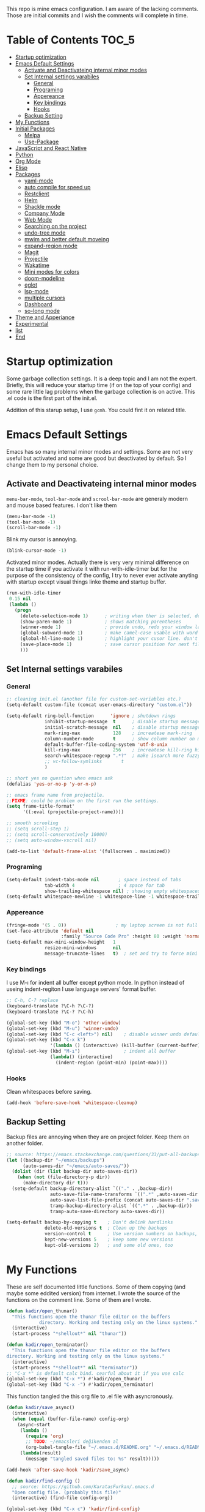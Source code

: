 This repo is mine emacs configuration. I am aware of the lacking
comments. Those are initial commits and I wish the comments will
complete in time.

* Table of Contents                                                     :TOC_5:
- [[#startup-optimization][Startup optimization]]
- [[#emacs-default-settings][Emacs Default Settings]]
  - [[#activate-and-deactivateing-internal-minor-modes][Activate and Deactivateing internal minor modes]]
  - [[#set-internal-settings-varabiles][Set Internal settings varabiles]]
    - [[#general][General]]
    - [[#programing][Programing]]
    - [[#appereance][Appereance]]
    - [[#key-bindings][Key bindings]]
    - [[#hooks][Hooks]]
  - [[#backup-setting][Backup Setting]]
- [[#my-functions][My Functions]]
- [[#initial-packages][Initial Packages]]
  - [[#melpa][Melpa]]
  - [[#use-package][Use-Package]]
- [[#javascript-and-react-native][JavaScript and React Native]]
- [[#python][Python]]
- [[#org-mode][Org Mode]]
- [[#elisp][Elisp]]
- [[#packages][Packages]]
  - [[#yaml-mode][yaml-mode]]
  - [[#auto-compile-for-speed-up][auto compile for speed up]]
  - [[#restclient][Restclient]]
  - [[#helm][Helm]]
  - [[#shackle-mode][Shackle mode]]
  - [[#company-mode][Company Mode]]
  - [[#web-mode][Web Mode]]
  - [[#searching-on-the-project][Searching on the project]]
  - [[#undo-tree-mode][undo-tree mode]]
  - [[#mwim-and-better-default-moveing][mwim and better default moveing]]
  - [[#expand-region-mode][expand-region mode]]
  - [[#magit][Magit]]
  - [[#projectile][Projectile]]
  - [[#wakatime][Wakatime]]
  - [[#mini-modes-for-colors][Mini modes for colors]]
  - [[#doom-modeline][doom-modeline]]
  - [[#eglot][eglot]]
  - [[#lsp-mode][lsp-mode]]
  - [[#multiple-cursors][multiple cursors]]
  - [[#dashboard][Dashboard]]
  - [[#so-long-mode][so-long mode]]
- [[#theme-and-apperiance][Theme and Apperiance]]
- [[#experimental][Experimental]]
- [[#list][list]]
- [[#end][End]]

* Startup optimization
  Some garbage collection settings. It is a deep topic and I am not
  the expert. Briefly, this will reduce your startup time (if on the
  top of your config) and some rare little lag problems when the
  garbage collection is on active. This .el code is the first part of
  the init.el.

  Addition of this starup setup, I use =gcmh=. You could fint it on
  related title.
* Emacs Default Settings
  Emacs has so many internal minor modes and settings. Some are not
  very useful but activated and some are good but deactivated by
  default. So I change them to my personal choice.
** Activate and Deactivateing internal minor modes
   =menu-bar-mode=, =tool-bar-mode= and =scrool-bar-mode= are generaly
   modern and mouse based features. I don't like them
   #+BEGIN_SRC emacs-lisp
     (menu-bar-mode -1)
     (tool-bar-mode -1)
     (scroll-bar-mode -1)
   #+END_SRC

   Blink my cursor is annoying.
   #+BEGIN_SRC emacs-lisp
     (blink-cursor-mode -1)
   #+END_SRC

   Activated minor modes. Actually there is very very minimal
   difference on the startup time if you activate it with
   run-with-idle-timer but for the purpose of the consistency of the
   config, I try to never ever activate anyting with startup except
   visual things linke theme and startup buffer.
   #+BEGIN_SRC emacs-lisp
     (run-with-idle-timer
      0.15 nil
      (lambda ()
        (progn
          (delete-selection-mode 1)      ; writing when ther is selected, delete the selected part
          (show-paren-mode 1)            ; shows matching parentheses
          (winner-mode 1)                ; provide undo, redo your window layout
          (global-subword-mode 1)        ; make camel-case usable with word shorcuts
          (global-hl-line-mode 1)        ; highlight your cusor line. don't lost.
          (save-place-mode 1)            ; save cursor position for next file opening, and restore it
          )))
   #+END_SRC
** Set Internal settings varabiles
*** General
    #+BEGIN_SRC emacs-lisp
      ;; cleaning init.el (another file for custom-set-variables etc.)
      (setq-default custom-file (concat user-emacs-directory "custom.el"))

      (setq-default ring-bell-function      'ignore ; shutdown rings
                    inhibit-startup-message  t      ; disable startup messages
                    initial-scratch-message  nil    ; disable startup messages
                    mark-ring-max            128    ; increatese mark-ring
                    column-number-mode       t      ; show column number on modeline
                    default-buffer-file-coding-system 'utf-8-unix
                    kill-ring-max            256    ; increatese kill-ring history
                    search-whitespace-regexp ".*?"  ; make isearch more fuzzy like
                    ;; vc-follow-symlinks       t
                    )

      ;; short yes no question when emacs ask
      (defalias 'yes-or-no-p 'y-or-n-p)

      ;; emacs frame name from projectile.
      ;;FIXME: could be problem on the first run the settings.
      (setq frame-title-format'
            '((:eval (projectile-project-name))))

      ;; smooth scrooling
      ;; (setq scroll-step 1)
      ;; (setq scroll-conservatively 10000)
      ;; (setq auto-window-vscroll nil)

      (add-to-list 'default-frame-alist '(fullscreen . maximized))
    #+END_SRC
*** Programing
    #+BEGIN_SRC emacs-lisp
      (setq-default indent-tabs-mode nil       ; space instead of tabs
                    tab-width 4                ; 4 space for tab
                    show-trailing-whitespace nil) ; showing empty whitespaces
      (setq-default whitespace-newline -1 whitespace-line -1 whitespace-trailing -1)
    #+END_SRC

*** Appereance
    #+BEGIN_SRC emacs-lisp
      (fringe-mode '(5 . 0))                  ; my laptop screen is not full hd :(
      (set-face-attribute 'default nil
                          :family "Source Code Pro" :height 80 :weight 'normal)
      (setq-default max-mini-window-height   1
                    resize-mini-windows      nil
                    message-truncate-lines   t)  ; set and try to force mini buffer should be mini
    #+END_SRC
*** Key bindings
    I use M-ı for indent all buffer except python mode. In python
    instead of useing indent-regiton I use language servers' format
    buffer.
    #+BEGIN_SRC emacs-lisp
      ;; C-h, C-? replace
      (keyboard-translate ?\C-h ?\C-?)
      (keyboard-translate ?\C-? ?\C-h)

      (global-set-key (kbd "M-o") 'other-window)
      (global-set-key (kbd "M-u") 'winner-undo)
      (global-set-key (kbd "C-c <left>") nil)    ; disable winner undo default
      (global-set-key (kbd "C-x k")
                      '(lambda () (interactive) (kill-buffer (current-buffer))))
      (global-set-key (kbd "M-ı")                ; indent all buffer
                      (lambda() (interactive)
                        (indent-region (point-min) (point-max))))
    #+END_SRC

*** Hooks
    Clean whitespaces before saving.
    #+BEGIN_SRC emacs-lisp
      (add-hook 'before-save-hook 'whitespace-cleanup)
    #+END_SRC
** Backup Setting
   Backup files are annoying when they are on project folder. Keep
   them on another folder.
   #+BEGIN_SRC emacs-lisp
     ;; source: https://emacs.stackexchange.com/questions/33/put-all-backups-into-one-backup-folder
     (let ((backup-dir "~/emacs/backups")
           (auto-saves-dir "~/emacs/auto-saves/"))
       (dolist (dir (list backup-dir auto-saves-dir))
         (when (not (file-directory-p dir))
           (make-directory dir t)))
       (setq-default backup-directory-alist `(("." . ,backup-dir))
                     auto-save-file-name-transforms `((".*" ,auto-saves-dir t))
                     auto-save-list-file-prefix (concat auto-saves-dir ".saves-")
                     tramp-backup-directory-alist `((".*" . ,backup-dir))
                     tramp-auto-save-directory auto-saves-dir))

     (setq-default backup-by-copying t    ; Don't delink hardlinks
                   delete-old-versions t  ; Clean up the backups
                   version-control t      ; Use version numbers on backups,
                   kept-new-versions 5    ; keep some new versions
                   kept-old-versions 2)   ; and some old ones, too
   #+END_SRC
* My Functions
  These are self documented little functions. Some of them copying
  (and maybe some eddited version) from internet. I wrote the source
  of the functions on the comment line. Some of them are I wrote.

  #+BEGIN_SRC emacs-lisp
    (defun kadir/open_thunar()
      "This functions open the thunar file editor on the buffers
                directory. Working and testing only on the linux systems."
      (interactive)
      (start-process "*shellout*" nil "thunar"))

    (defun kadir/open_terminator()
      "This functions open the thunar file editor on the buffers
    directory. Working and testing only on the linux systems."
      (interactive)
      (start-process "*shellout*" nil "terminator"))
    ;; "C-x *" is default calc bind. cearful about it if you use calc
    (global-set-key (kbd "C-x *") #'kadir/open_thunar)
    (global-set-key (kbd "C-x -") #'kadir/open_terminator)
  #+END_SRC

  This function tangled the this org file to .el file with
  asyncronously.
  #+BEGIN_SRC emacs-lisp
    (defun kadir/save_async()
      (interactive)
      (when (equal (buffer-file-name) config-org)
        (async-start
         (lambda ()
           (require 'org)
           ;; TODO: ~/emacsleri değikenden al
           (org-babel-tangle-file "~/.emacs.d/README.org" "~/.emacs.d/README.el"))
         (lambda(result)
           (message "tangled saved files to: %s" result)))))

    (add-hook 'after-save-hook 'kadir/save_async)
  #+END_SRC


  #+BEGIN_SRC emacs-lisp
    (defun kadir/find-config ()
      ;; source: https://github.com/KaratasFurkan/.emacs.d
      "Open config file. (probably this file)"
      (interactive) (find-file config-org))

    (global-set-key (kbd "C-x c") 'kadir/find-config)
  #+END_SRC
* Initial Packages
  Melpa setting and use-package settings for auto-download use-package for auto-download all other packages.
** Melpa
   #+BEGIN_SRC emacs-lisp
     (require 'package)
     (let* ((no-ssl (and (memq system-type '(windows-nt ms-dos))
                         (not (gnutls-available-p))))
            (proto (if no-ssl "http" "https")))
       (add-to-list 'package-archives (cons "melpa" (concat proto "://melpa.org/packages/")) t)
       (when (< emacs-major-version 24)
         (add-to-list 'package-archives (cons "gnu" (concat proto "://elpa.gnu.org/packages/")))))
     (package-initialize)
     (add-to-list 'package-archives
                  '("melpa-stable" . "https://stable.melpa.org/packages/") t)
   #+END_SRC

** Use-Package
   #+BEGIN_SRC emacs-lisp
     ;; https://github.com/novoid/dot-emacs/blob/master/config.org
     (unless (package-installed-p 'use-package)
       (package-refresh-contents)
       (package-install 'use-package))
   #+END_SRC

   #+BEGIN_SRC emacs-lisp
     (require 'use-package-ensure)
     (setq use-package-always-ensure t
           use-package-always-defer t)
   #+END_SRC

* JavaScript and React Native
  #+BEGIN_SRC emacs-lisp
    (use-package js2-mode
      :init
      (add-to-list 'auto-mode-alist (cons (rx ".js" eos) 'js2-mode))
      (setq js2-basic-offset 2
            js-indent-level 2))
    (use-package typescript-mode
      :bind (:map typescript-mode-map ("M-." . lsp-ui-peek-find-definitions))
      )
  #+END_SRC

  Installing bash code for the language server. [[https://github.com/theia-ide/typescript-language-server][Link]].
  #+BEGIN_SRC shell-script
    ; npm i -g typescript-language-server; npm i -g typescript;
  #+END_SRC

  #+BEGIN_SRC emacs-lisp
    (use-package rjsx-mode
      :init
      (add-to-list 'auto-mode-alist '("components\\/.*\\.js\\'" . rjsx-mode))
      :bind (:map rjsx-mode-map
                  ("C-c C-n" . flycheck-next-error)
                  ("C-c C-p" . flycheck-previous-error)
                  ("M-." . lsp-ui-peek-find-definitions)
                  ("<" . nil)
                  ("C-d" . nil)
                  (">" . nil))
      :config
      (add-hook 'rjsx-mode-hook #'lsp))
  #+END_SRC
* Python
  Language server must be installed via the follwing bash command. If the language server will run on the virtual environment you will get better result.

  #+BEGIN_SRC shell-script-mode
  ; pip install python-language-server[all]; pip uninstall autopep8 yapf; pip install pyls-isort pyls-black;
  #+END_SRC

  I use eglot.
  #+BEGIN_SRC emacs-lisp
    (use-package pyvenv)

    (use-package python
      :bind (:map python-mode-map
                  ("C-c C-n" . flymake-goto-next-error)
                  ("C-c C-p" . flymake-goto-prev-error)
                  ("M-ı" . eglot-format-buffer) ;  M-ı used for indet all
                                            ;  the buffer. But in
                                            ;  python I use language
                                            ;  server for that.
                  ("M-." . xref-find-definitions))
      :config
      ;;(add-hook 'before-save-hook (lambda() (interactive) (eglot-format-buffer)))
      )
  #+END_SRC

  This part find the projects virtual environment via the .venv file on the project directory. This is virtualfish default setting. And then run eglot.

  #+BEGIN_SRC emacs-lisp
    (defun kadir-configure-python ()
      (progn
        (eglot-ensure)))

    (defun activate-venv-configure-python ()
      "source: https://github.com/jorgenschaefer/pyvenv/issues/51"
      (interactive)
      (require 'projectile)
      (progn
        (let* ((pdir (projectile-project-root)) (pfile (concat pdir ".venv")))
          (if (file-exists-p pfile)
              (pyvenv-workon (with-temp-buffer
                               (insert-file-contents pfile)
                               (nth 0 (split-string (buffer-string))))))))
      (kadir-configure-python))
  #+END_SRC

  #+BEGIN_SRC emacs-lisp
    (add-hook 'python-mode-hook 'activate-venv-configure-python)
  #+END_SRC

* Org Mode
  This part was written and copied in a bit of a rush. I will handle on my free time with use-package and write decent descriptions.
  #+BEGIN_SRC emacs-lisp

    (use-package toc-org
      :defer 5
      :config
      (add-hook 'org-mode-hook 'toc-org-mode))

    (with-eval-after-load 'org
      (use-package htmlize)
      (use-package org-bullets)
      (define-key org-mode-map (kbd "C-a") 'mwim-beginning-of-code-or-line)
      (add-hook 'org-mode-hook #'visual-line-mode)
      (add-hook 'org-mode-hook (lambda () (org-bullets-mode 1)))
      (setq org-catch-invisible-edits    'show-and-error
            org-cycle-separator-lines    0
            org-agenda-start-day         "-0d"
            org-agenda-span              16
            org-agenda-start-on-weekday  nil
            org-link-frame-setup         '((vm . vm-visit-folder-other-frame)
                                           (vm-imap . vm-visit-imap-folder-other-frame)
                                           (gnus . org-gnus-no-new-news)
                                           (file . find-file)
                                           (wl . wl-other-frame))))

    (setq org-bullets-bullet-list '("*" "*" "*" "*"))
  #+END_SRC
* Elisp
  I can't use emacs-lisp in (use-pacage) but it saving the day.
  #+BEGIN_SRC emacs-lisp
    (add-hook 'emacs-lisp-mode-hook
              (lambda ()
                (use-package elisp-slime-nav
                  :bind (("M-." . elisp-slime-nav-find-elisp-thing-at-point)
                         ("M-," . pop-tag-mark)))))

    (use-package aggressive-indent
      :diminish
      :hook (emacs-lisp-mode . aggressive-indent-mode))

  #+END_SRC
* Packages
** yaml-mode
   #+BEGIN_SRC emacs-lisp
     (use-package yaml-mode)

     (use-package docker-compose-mode
       :mode "docker-compose.*\.yml\\'")

     (use-package dockerfile-mode
       :mode "Dockerfile[a-zA-Z.-]*\\'")
   #+END_SRC
** auto compile for speed up
   #+BEGIN_SRC emacs-lisp
     ;; (use-package auto-compile
     ;;   :init
     ;;   (auto-compile-on-load-mode)
     ;;   (setq load-prefer-newer t))
     ;; (setq auto-compile-display-buffer nil)
     ;; (setq auto-compile-mode-line-counter t)
   #+END_SRC
** Restclient
   #+BEGIN_SRC emacs-lisp
     (use-package restclient
       :init
       (add-to-list 'auto-mode-alist '("\\(\\.http\\'\\)" . restclient-mode))
       :config
       (add-to-list 'company-backends 'company-restclient))

     (use-package company-restclient
       :after (company restclient))
   #+END_SRC
** Helm
   Helm is [[https://github.com/emacs-helm/helm][helm]]. I like it.
   - Addition of theese settings:
     - =savehist-mode= will activated end of the settings for the remembering helm-M-x history.
     - =shackle-mode= used for helm allways open bottom of the frame.
   #+BEGIN_SRC emacs-lisp
     (defun spacemacs//helm-hide-minibuffer-maybe ()
       "Hide minibuffer in Helm session if we use the header line as input field."
       (when (with-helm-buffer helm-echo-input-in-header-line)
         (let ((ov (make-overlay (point-min) (point-max) nil nil t)))
           (overlay-put ov 'window (selected-window))
           (overlay-put ov 'face
                        (let ((bg-color (face-background 'default nil)))
                          `(:background ,bg-color :foreground ,bg-color)))
           (setq-local cursor-type nil))))
   #+END_SRC

   Addition of this bindings I use =helm-apropos= with M-x.
   #+BEGIN_SRC emacs-lisp
     (use-package helm
       :defer 0.15
       :init

       ;; TODO: beklenmedik hareketler yapmış olabilirim, kontrol etmek
       ;; lazım
       (setq helm-boring-buffer-regexp-list (list
                                             (rx "` ")
                                             (rx "*helm")
                                             (rx "*lsp")
                                             (rx "*Eglot")
                                             (rx "*Echo Area")
                                             (rx "*Minibuf")))


       (setq-default  helm-ff-search-library-in-sexp        t
                      helm-echo-input-in-header-line        t
                      helm-M-x-always-save-history          t
                      helm-M-x-input-history                t
                      ;;helm-completion-style                 'helm-fuzzy
                      helm-completion-style                 '(helm-flex)
                      helm-buffers-fuzzy-matching           t
                      helm-candidate-number-limit           500
                      helm-display-function                 'pop-to-buffer)
                                             ; (helm-mode 1)
       :bind (("M-x"      . helm-M-x)
              ("C-x b"    . helm-buffers-list)
              ("C-x C-f"  . helm-find-files)
              ("C-x i"    . helm-imenu-all-buffer)
              ("C-x C-i"  . helm-imenu)
              ("M-y"      . helm-show-kill-ring))
       :config
       ;; i thing it load the default helm, shortcuts which I never use.
       ;; (require 'helm-config)
       (add-hook 'helm-minibuffer-set-up-hook
                 'spacemacs//helm-hide-minibuffer-maybe))
   #+END_SRC

   helm-dash is offline documentation and search on helm thing. Before
   useing helm-dash you should download the docs from =helm-das-install-docset=
   #+BEGIN_SRC emacs-lisp
     (use-package helm-dash
       :commands helm-dash)
   #+END_SRC

   show mode and search on helm
   #+BEGIN_SRC emacs-lisp
     (use-package helm-describe-modes)
     ;; (use-package helm-descbinds
     ;;   :init
     ;;   (fset 'describe-bindings 'helm-descbinds))
   #+END_SRC


# ** IVY
#    #+BEGIN_SRC emacs-lisp
#      ;; (use-package ivy :ensure t
#      ;;   :init
#      ;;   (ivy-mode 1)
#      ;;   :diminish (ivy-mode . "")
#      ;;   :bind
#      ;;   (:map ivy-mode-map
#      ;;         ("C-'" . ivy-avy))
#      ;;   :config
#      ;;   ;; add ‘recentf-mode’ and bookmarks to ‘ivy-switch-buffer’.
#      ;;   (setq ivy-use-virtual-buffers t)
#      ;;   ;; number of result lines to display
#      ;;   (setq ivy-height 10)
#      ;;   ;; does not count candidates
#      ;;   (setq ivy-count-format "")
#      ;;   ;; no regexp by default
#      ;;   (setq ivy-initial-inputs-alist nil)
#      ;;   ;; configure regexp engine.
#      ;;   (setq ivy-re-builders-alist
#      ;;         ;; allow input not in order
#      ;;         '((t   . ivy--regex-ignore-order))))
#    #+END_SRC
** Shackle mode
   Description on the helm section.
   #+BEGIN_SRC emacs-lisp
     (use-package shackle
       :defer 0.2
       :config
       (shackle-mode 1)
       (setq shackle-rules
             '(("\\`\\*helm.*?\\*\\'" :regexp t :align t :size 0.4)
               ("*eglot-help.*" :regexp t :align t :size 0.2))))
   #+END_SRC
** Company Mode
   I use =helm-company= for fuzzy searching. I change so many bindings. It could be writen a use-package :bind syntax.
   #+BEGIN_SRC emacs-lisp
     (use-package company
       :defer 0.8
       :bind ((:map company-active-map
                    ([return] . nil)
                    ("RET" . nil)
                    ("TAB" . company-complete-selection)
                    ("<tab>" . company-complete-selection)
                    ("C-n" . company-select-next)
                    ("C-p" . company-select-previous))
              (:map company-mode-map ("C-." . helm-company)))
       :config
       (global-company-mode 1)
       (setq company-idle-delay         0.05
             company-dabbrev-downcase   0.05
             company-minimum-prefix-length 1
             ;; company-echo-delay 0                ; remove annoying blinking
             company-tooltip-align-annotations 't)
       (use-package helm-company))

     (use-package company-quickhelp
       :after (company)
       :init
       (company-quickhelp-mode)
       (setq company-quickhelp-max-lines 20
             company-quickhelp-delay     nil)
       :bind (:map company-active-map ("M-h" . company-quickhelp-manual-begin)))
   #+END_SRC
** Web Mode
   #+BEGIN_SRC emacs-lisp
     (use-package web-mode
       :init
       (setq css-indent-offset 2
             web-mode-markup-indent-offset 2
             web-mode-css-indent-offset 2
             web-mode-code-indent-offset 2
             web-mode-attr-indent-offset 2
             web-mode-engines-alist '(("django"    . "\\.html\\'")))
       (add-hook 'mhtml-mode 'web-mode)
       (add-to-list 'auto-mode-alist '("\\.html\\'" . web-mode)))
   #+END_SRC
** Searching on the project
   #+BEGIN_SRC emacs-lisp
     (use-package helm-rg
       :init
       (setq helm-rg-default-directory 'git-root
             helm-rg--extra-args '("--max-columns" "200"))
       :bind ("<C-tab>" . #'helm-rg))
     (use-package deadgrep
       :bind ("<C-iso-lefttab>" . #'deadgrep))
   #+END_SRC
** undo-tree mode
   #+BEGIN_SRC emacs-lisp
     (use-package undo-tree
       :defer 0.2
       :config
       (global-undo-tree-mode)
       :bind (("M-_" . undo-tree-redo)
              ("C-_" . undo-tree-undo)))
   #+END_SRC

   Additionly you could save all the undo tree history with this
   settings but I thing it is slowing down the opening the buffers and
   some times raise a bug when the closing buffer. So I disabled it
   but may be some one like it.
   #+BEGIN_SRC emacs-lisp
     ;; (setq undo-tree-history-directory-alist '(("." . "~/.emacs.d/undo"))
     ;;    undo-tree-auto-save-history t
     ;; )
   #+END_SRC

** mwim and better default moveing
   Better C-a, C-e, C-w defaults.
   #+BEGIN_SRC emacs-lisp
     (defun spacemacs/backward-kill-word-or-region (&optional arg)
       "Calls `kill-region' when a region is active and
     `backward-kill-word' otherwise. ARG is passed to
     `backward-kill-word' if no region is active."
       (interactive "p")
       (if (region-active-p)
           ;; call interactively so kill-region handles rectangular selection
           ;; correctly (see https://github.com/syl20bnr/spacemacs/issues/3278)
           (call-interactively #'kill-region)
         (backward-kill-word arg)))
   #+END_SRC

   #+BEGIN_SRC emacs-lisp
     (use-package mwim
       :bind (("C-a" . mwim-beginning-of-code-or-line)
              ("C-e" . mwim-end-of-line-or-code)
              ("C-w" . spacemacs/backward-kill-word-or-region)))
   #+END_SRC
** expand-region mode
   #+BEGIN_SRC emacs-lisp
     (use-package expand-region
       :init
       (setq expand-region-fast-keys-enabled   nil
             expand-region-subword-enabled     t)
       :bind (("C-t" . er/expand-region)))
   #+END_SRC
** Magit
   #+BEGIN_SRC emacs-lisp
     (use-package magit
       :bind (("C-x 4 C-m" . magit-diff-visit-file-other-window)
              ("C-x g" . magit-status))
       :config
       (use-package magit-todos :init (magit-todos-mode 1)))
   #+END_SRC
** Projectile
   Projectile is powerfull tool. I use it just for find in projectile and in some functions.
   #+BEGIN_SRC emacs-lisp
     (use-package projectile
       :defer 2
       :config
       (projectile-mode 1)         ; son projeleri hatırlamada işe yaramazsa sil geç
       )

     (use-package helm-projectile
       :bind (("C-x f" . helm-projectile)))
   #+END_SRC
** Wakatime
   I like statistics.
   #+BEGIN_SRC emacs-lisp
     (use-package wakatime-mode
       :defer 5
       :config
       (add-hook 'prog-mode-hook 'wakatime-mode)
       (message "waka activated"))
   #+END_SRC
** Mini modes for colors
   Those modes creates make coloring git changes, paranthesiz, curor, `TODO` keyword.
   #+BEGIN_SRC emacs-lisp
     (use-package rainbow-delimiters
       :defer 1
       :config
       (add-hook 'prog-mode-hook #'rainbow-delimiters-mode))
     (use-package hl-todo
       :defer 1
       :config
       (global-hl-todo-mode))
     (use-package diff-hl
       :defer 1
       :config
       (global-diff-hl-mode 1)
       (diff-hl-flydiff-mode 1))
     (use-package color-identifiers-mode
       :defer 1
       :config
       (add-hook 'prog-mode-hook #'global-color-identifiers-mode))
     (use-package beacon
       :defer 1
       :config
       (beacon-mode 1)
       (setq beacon-color "#2FB90E"))
   #+END_SRC
** doom-modeline
   #+BEGIN_SRC emacs-lisp
     (use-package doom-modeline
       :defer 0.01
       :config
       (setq doom-modeline-bar-width       1
             doom-modeline-height            1
             doom-modeline-buffer-encoding   nil
             ;; doom-modeline-buffer-modification-icon t
             doom-modeline-vcs-max-length    20
             doom-modeline-icon              t
             doom-modeline-buffer-file-name-style 'relative-to-project)
       (set-face-attribute 'mode-line nil :height 80)
       (set-face-attribute 'mode-line-inactive nil :height 80)
       (doom-modeline-mode 1))
   #+END_SRC
** eglot
   Just using for python. This block could be run when on python mode opening for the reduce startup time.
   #+BEGIN_SRC emacs-lisp
     (use-package eglot
       :bind
       (("C-c DEL" . 'eglot-help-at-point))
       :config
       (add-to-list 'eglot-server-programs '((c++-mode c-mode) "clangd")))
   #+END_SRC
** lsp-mode
   - [ ] TODO: nested yerine =:after= ile kodlanacak
     https://github.com/jwiegley/use-package/issues/453
   - Just using for js. This block could be run when on js mode opening
   for the reduce startup time.
   #+BEGIN_SRC emacs-lisp
     (use-package lsp-mode
       :config
       (setq  lsp-enable-snippet nil
              lsp-prefer-flymake nil)
       (add-hook 'lsp-mode-hook 'lsp-ui-mode)
       (use-package flycheck
         )
       (flymake-mode 0)
       (flycheck-mode 1)
       (use-package lsp-ui
         :requires lsp-mode flycheck
         :init
         (setq lsp-ui-doc-enable t
               lsp-ui-doc-use-childframe t
               lsp-ui-doc-position 'top
               lsp-ui-doc-include-signature t
               lsp-ui-sideline-enable nil
               lsp-ui-flycheck-enable t
               lsp-ui-flycheck-list-position 'right
               lsp-ui-flycheck-live-reporting nil  ; daha az sıklıkla flycheck
               lsp-ui-peek-enable t
               lsp-ui-peek-list-width 60
               lsp-ui-peek-peek-height 25))
       (use-package company-lsp
         :requires company
         :config
         (push 'company-lsp company-backends)))
   #+END_SRC
** multiple cursors
   #+BEGIN_SRC emacs-lisp
     (use-package multiple-cursors
       :bind (("C-M-n" . mc/mark-next-like-this)
              ("C-M-p" . mc/mark-previous-like-this)
              ("C-M-S-n" . mc/skip-to-next-like-this)
              ("C-M-S-p" . mc/skip-to-previous-like-this)
              ("C-S-N" . mc/unmark-previous-like-this)
              ("C-S-P" . mc/unmark-next-like-this)
              ("C-M-<mouse-1>" . mc/add-cursor-on-click)))
   #+END_SRC
** Dashboard
   #+BEGIN_SRC emacs-lisp
     (use-package dashboard
       :init
       (setq dashboard-banner-logo-title   "Kemacs?"
             dashboard-center-content      t
             ;; dashboard-set-heading-icons t
             dashboard-set-file-icons t
             dashboard-startup-banner      'logo
             dashboard-set-navigator    t
             dashboard-set-init-info       t
             dashboard-set-footer          nil
             )
       ;; Format: "(icon title help action face prefix suffix)"
       (setq dashboard-navigator-buttons
             `(;; line1
               ((,nil
                 "Agenda"
                 "Browse homepage"
                 (lambda (&rest _) (org-agenda-list "homepage")))
                ("?" "" "?/h" #'help nil "<" ">"))))
       (setq dashboard-items '((recents  . 5)
                               (bookmarks . 10)
                               (registers . 5)))
       (dashboard-setup-startup-hook)
       )
   #+END_SRC

** so-long mode
   =so-long= is a new very primitive emacs internal package that
   handle long files. When the long files opens, so-long major mode
   automatically activate and default major-mode deactivated. So the
   problem on freezing when opening the big file is avoided.
   #+BEGIN_SRC emacs-lisp
     (use-package quelpa)

     (unless (package-installed-p 'so-long)
       (quelpa
        '(so-long :fetcher url
                  :url "https://raw.githubusercontent.com/emacs-mirror/emacs/master/lisp/so-long.el"
                  :upgrade nil))
       (package-install 'use-package))
     (run-with-idle-timer
      5 nil
      (lambda() global-so-long-mode 1))
   #+END_SRC

* Theme and Apperiance
  #+BEGIN_SRC emacs-lisp
    (if window-system
        (progn (use-package spacemacs-theme
                 :init
                 (setq spacemacs-theme-comment-italic t
                       spacemacs-theme-org-height nil
                       )
                 (load-theme 'spacemacs-dark t)))
      (progn
        (global-hl-line-mode -1)
        (load-theme 'spacemacs-dark t)))
  #+END_SRC
* Experimental
  Make dired with icons. I don't understant that i like or not but it
  could be stant in experimental for just now.
  #+BEGIN_SRC emacs-lisp
    (use-package all-the-icons-dired
      :hook (dired-mode . all-the-icons-dired-mode))
  #+END_SRC
  #+BEGIN_SRC emacs-lisp
    ;; (use-package bm
    ;;   :bind (("C-x C-m" . bm-toggle)
    ;;          ("C-x C-n" . bm-next)
    ;;          ("C-x C-p" . bm-previous)))

    (use-package helm-bm
      :bind (("C-x C-a" . helm-bm)))
  #+END_SRC

  I use which key defaultly false but sometimes I need it.
  #+BEGIN_SRC emacs-lisp
    (use-package which-key
      :config
      (which-key-setup-side-window-bottom)
      (setq which-key-idle-delay 0.01))
    ;; (use-package which-key)
  #+END_SRC


  #+BEGIN_SRC emacs-lisp
    (use-package dumb-jump
      :init
      (setq dumb-jump-prefer-searcher 'rg
            dumb-jump-force-searcher  'rg
            dumb-jump-selector 'helm)
      :bind
      (("M-." . dumb-jump-go)))
  #+END_SRC

  #+BEGIN_QUOTE
  ....An example is that if you paste (yank) a block of text, it will be highlighted until you press the next key. This is just a small tweak, but gives a nice bit of visual feedback.  -- http://pragmaticemacs.com/emacs/volatile-highlights/
  #+END_QUOTE

  #+BEGIN_SRC emacs-lisp
    (use-package volatile-highlights
      :defer 3
      :config
      (volatile-highlights-mode 1)
      (vhl/define-extension 'undo-tree 'undo-tree-yank 'undo-tree-move)
      (vhl/install-extension 'undo-tree))
  #+END_SRC

  #+BEGIN_SRC emacs-lisp
    (use-package better-jumper
      :defer 1
      :bind (("C-x C-n" . better-jumper-jump-forward)
             ("C-x C-p" . better-jumper-jump-backward))
      :config
      (better-jumper-mode +1)
      (global-set-key (kbd "C-x C-m") (lambda () (interactive)
                                        (progn
                                          (better-jumper-set-jump (point))
                                          (message "better jumper add link")))))
  #+END_SRC


  This is statistical for finding the much used functions. I hope I
  will find unnecassary key bindings which I realy don't use and I see
  some function that I invoke thats whith M-x.
  #+BEGIN_SRC emacs-lisp
    (use-package keyfreq
      :defer 2
      :config
      (keyfreq-mode 1)
      (keyfreq-autosave-mode 1))
  #+END_SRC
  # ;; (add-to-list 'package-archives '("org" . "https://orgmode.org/elpa/") t)
  # ;; (use-package org-plus-contrib)
  # ;; (add-to-list 'org-export-backends 'taskjuggler)
  # ;; (org-babel-do-load-languages
  # ;;  'org-babel-load-languages
  # ;;  '((python . t)))
  # ;; (setq org-confirm-babel-evaluate nil)
* todo list
  Bu liste incelemeyi düşündüğüm ve düzeltmeyi planladığım şeyleri barındır.
  - ace-window da bufferların yerini değiştirme vardı. ya ace kur yada
    alternatifini bul
  - pdf-tools
  - https://github.com/mhayashi1120/auto-highlight-symbol-mode
    - otomatik alt çizmece
  - https://github.com/lewang/ws-butler
  - http://wikemacs.org/wiki/Whitespace-mode   - empty lineların bulunup silinmesi
  - https://github.com/smihica/emmet-mode
  - (use-package highlight-symbol)
  - (x-ray) package https://www.emacswiki.org/emacs/XrayPackage#toc4
  - https://oremacs.com/2017/12/27/company-numbers/
  - magit todo da exclude etme olayı. bazı dosyalar büyük olunca çok
    fena patlıyor
  - popup eshell
  - org mode capture gibi bişiler.
  - org async https://github.com/astahlman/ob-async
* End
  I don't know why but if save hist will on the top. It creates a bug.
  #+BEGIN_SRC emacs-lisp
    ;; (setq savehist-additional-variables      '(extended-command-history))
    (savehist-mode 1)
  #+END_SRC
